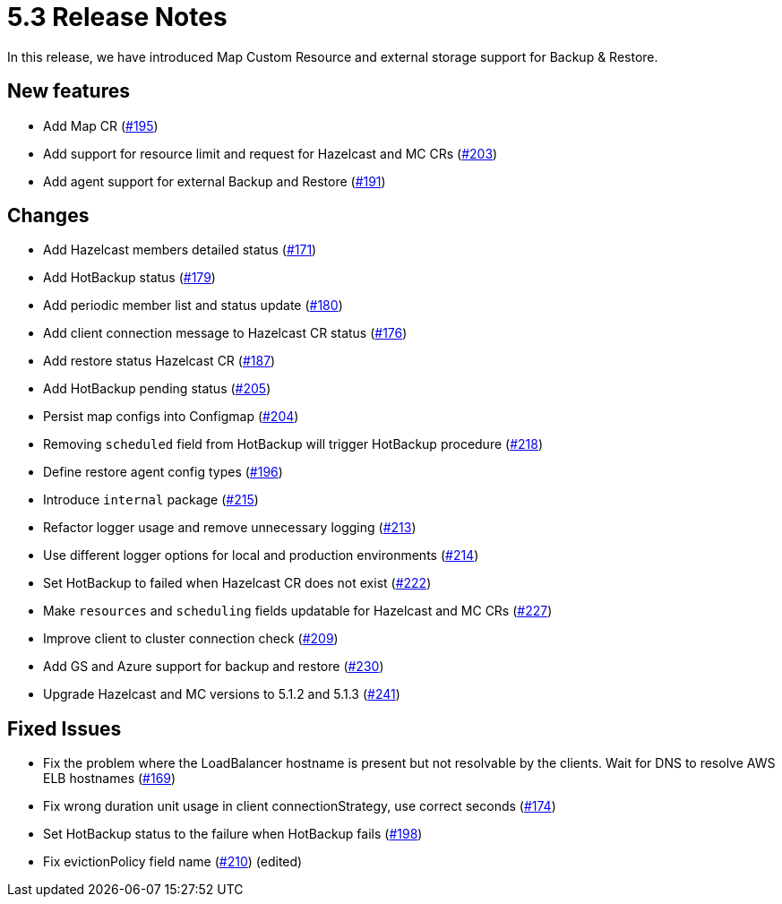 = 5.3 Release Notes

In this release, we have introduced Map Custom Resource and external storage support for Backup & Restore.

== New features

* Add Map CR (https://github.com/hazelcast/hazelcast-platform-operator/pull/195[#195])
* Add support for resource limit and request for Hazelcast and MC CRs (https://github.com/hazelcast/hazelcast-platform-operator/pull/203[#203])
* Add agent support for external Backup and Restore (https://github.com/hazelcast/hazelcast-platform-operator/pull/191[#191])

== Changes

* Add Hazelcast members detailed status (https://github.com/hazelcast/hazelcast-platform-operator/pull/171[#171])
* Add HotBackup status (https://github.com/hazelcast/hazelcast-platform-operator/pull/179[#179])
* Add periodic member list and status update (https://github.com/hazelcast/hazelcast-platform-operator/pull/180[#180])
* Add client connection message to Hazelcast CR status (https://github.com/hazelcast/hazelcast-platform-operator/pull/176[#176])
* Add restore status Hazelcast CR (https://github.com/hazelcast/hazelcast-platform-operator/pull/187[#187])
* Add HotBackup pending status (https://github.com/hazelcast/hazelcast-platform-operator/pull/205[#205])
* Persist map configs into Configmap (https://github.com/hazelcast/hazelcast-platform-operator/pull/204[#204])
* Removing `scheduled` field from HotBackup will trigger HotBackup procedure (https://github.com/hazelcast/hazelcast-platform-operator/pull/218[#218])
* Define restore agent config types (https://github.com/hazelcast/hazelcast-platform-operator/pull/196[#196])
* Introduce `internal` package (https://github.com/hazelcast/hazelcast-platform-operator/pull/215[#215])
* Refactor logger usage and remove unnecessary logging (https://github.com/hazelcast/hazelcast-platform-operator/pull/213[#213])
* Use different logger options for local and production environments (https://github.com/hazelcast/hazelcast-platform-operator/pull/214[#214])
* Set HotBackup to failed when Hazelcast CR does not exist (https://github.com/hazelcast/hazelcast-platform-operator/pull/222[#222])
* Make `resources` and `scheduling` fields updatable for Hazelcast and MC CRs (https://github.com/hazelcast/hazelcast-platform-operator/pull/227[#227])
* Improve client to cluster connection check (https://github.com/hazelcast/hazelcast-platform-operator/pull/209[#209])
* Add GS and Azure support for backup and restore (https://github.com/hazelcast/hazelcast-platform-operator/pull/230[#230])
* Upgrade Hazelcast and MC versions to 5.1.2 and 5.1.3 (https://github.com/hazelcast/hazelcast-platform-operator/pull/241[#241])

== Fixed Issues

* Fix the problem where the LoadBalancer hostname is present but not resolvable by
the clients. Wait for DNS to resolve AWS ELB hostnames (https://github.com/hazelcast/hazelcast-platform-operator/pull/169[#169])
* Fix wrong duration unit usage in client connectionStrategy, use correct
seconds (https://github.com/hazelcast/hazelcast-platform-operator/pull/174[#174])
* Set HotBackup status to the failure when HotBackup fails (https://github.com/hazelcast/hazelcast-platform-operator/pull/198[#198])
* Fix evictionPolicy field name (https://github.com/hazelcast/hazelcast-platform-operator/pull/210[#210]) (edited)

